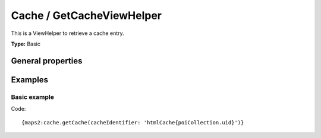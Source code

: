 Cache / GetCacheViewHelper
--------------------------

This is a ViewHelper to retrieve a cache entry.

**Type:** Basic

General properties
^^^^^^^^^^^^^^^^^^

.. t3-field-list-table::
 :header-rows: 1

 - :Name: Name:
   :Type: Type:
   :Description: Description:
   :Default value: Default value:

 - :Name:
         \* cacheIdentifier
   :Type:
         string
   :Description:
         Cache identifier
   :Default value:

Examples
^^^^^^^^

Basic example
"""""""""""""

Code: ::

  {maps2:cache.getCache(cacheIdentifier: 'htmlCache{poiCollection.uid}')}
